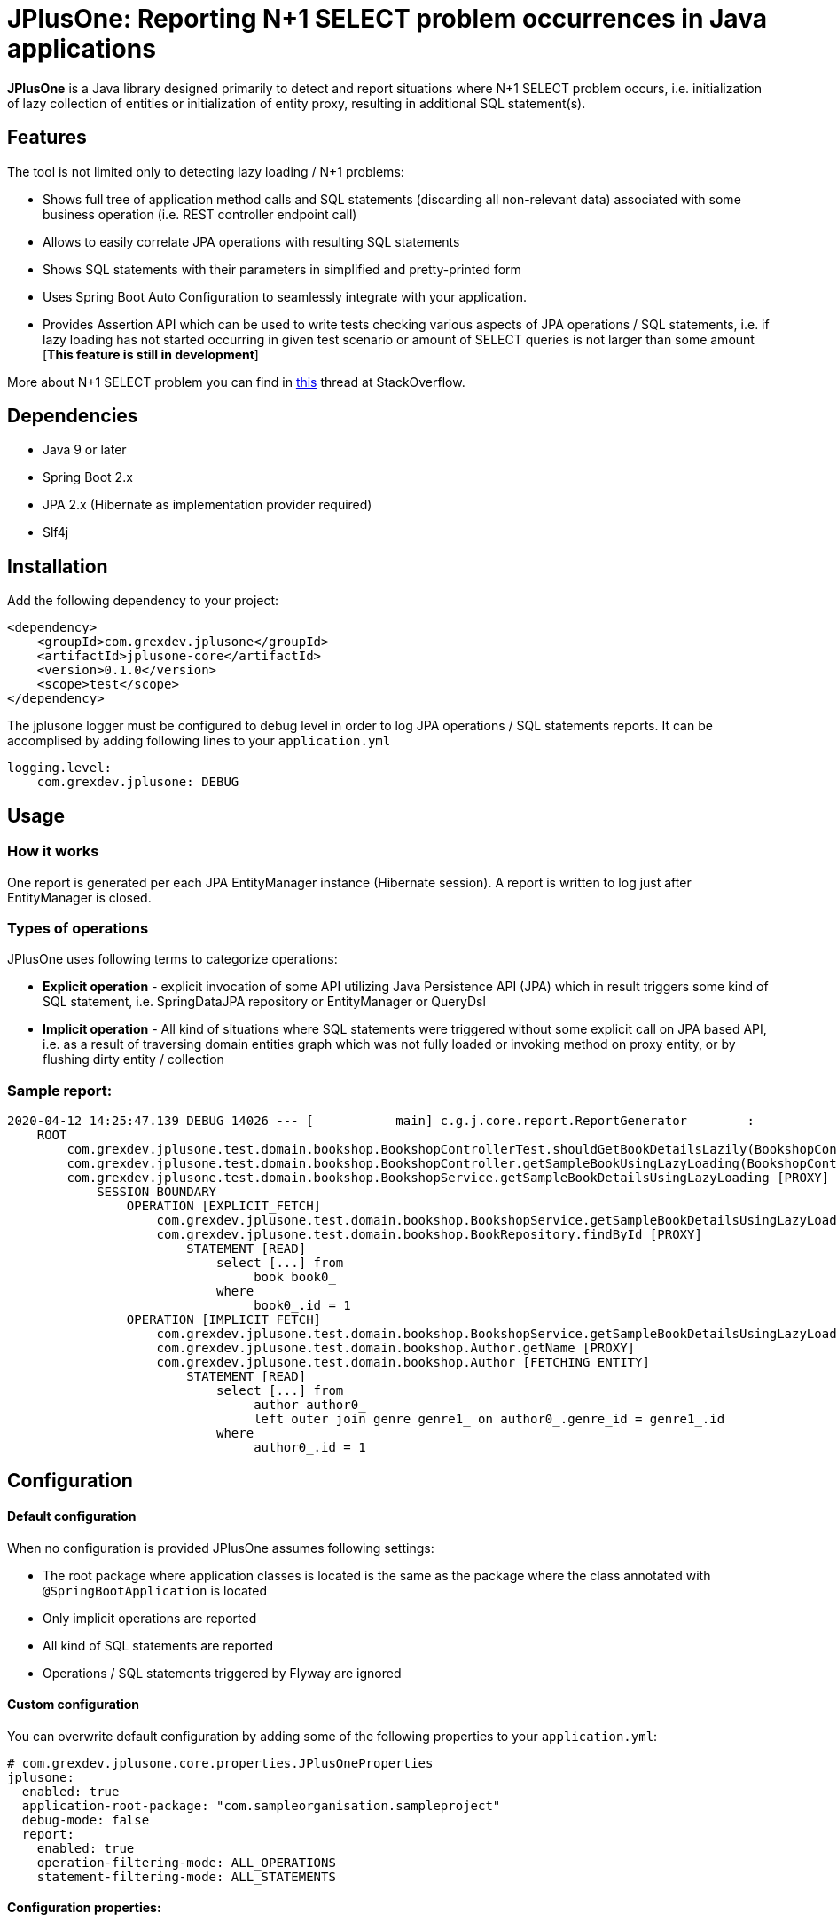 :release_version: 0.1.0

= JPlusOne: Reporting N+1 SELECT problem occurrences in Java applications

*JPlusOne* is a Java library designed primarily to detect and report situations where N+1 SELECT problem occurs, i.e. initialization of lazy collection of entities
or initialization of entity proxy, resulting in additional SQL statement(s).

== Features
The tool is not limited only to detecting lazy loading / N+1 problems:

* Shows full tree of application method calls and SQL statements (discarding all non-relevant data) associated with some business operation (i.e. REST controller endpoint call)
* Allows to easily correlate JPA operations with resulting SQL statements
* Shows SQL statements with their parameters in simplified and pretty-printed form
* Uses Spring Boot Auto Configuration to seamlessly integrate with your application.
* Provides Assertion API which can be used to write tests checking various aspects of JPA operations / SQL statements, i.e.
if lazy loading has not started occurring in given test scenario or amount of SELECT queries is not larger than some amount  [*This feature is still in development*]

More about N+1 SELECT problem you can find in link:https://stackoverflow.com/questions/97197/what-is-the-n1-selects-problem-in-orm-object-relational-mapping/39696775[this] thread at StackOverflow.

== Dependencies
* Java 9 or later
* Spring Boot 2.x
* JPA 2.x (Hibernate as implementation provider required)
* Slf4j

== Installation
Add the following dependency to your project:
[source,xml,subs="verbatim,attributes"]
----
<dependency>
    <groupId>com.grexdev.jplusone</groupId>
    <artifactId>jplusone-core</artifactId>
    <version>{release_version}</version>
    <scope>test</scope>
</dependency>
----

The jplusone logger must be configured to debug level in order to log JPA operations / SQL statements reports.
It can be accomplised by adding following lines to your `application.yml`
[source,yaml]
----
logging.level:
    com.grexdev.jplusone: DEBUG
----

== Usage
=== How it works
One report is generated per each JPA EntityManager instance (Hibernate session). A report is written to log just after EntityManager is closed.

=== Types of operations
JPlusOne uses following terms to categorize operations:

* *Explicit operation* - explicit invocation of some API utilizing Java Persistence API (JPA) which in result triggers some kind of SQL statement,
i.e. SpringDataJPA repository or EntityManager or QueryDsl
* *Implicit operation* - All kind of situations where SQL statements were triggered without some explicit call on JPA based API,
i.e. as a result of traversing domain entities graph which was not fully loaded or invoking method on proxy entity, or by flushing dirty entity / collection


=== Sample report:
----
2020-04-12 14:25:47.139 DEBUG 14026 --- [           main] c.g.j.core.report.ReportGenerator        :
    ROOT
        com.grexdev.jplusone.test.domain.bookshop.BookshopControllerTest.shouldGetBookDetailsLazily(BookshopControllerTest.java:44)
        com.grexdev.jplusone.test.domain.bookshop.BookshopController.getSampleBookUsingLazyLoading(BookshopController.java:31)
        com.grexdev.jplusone.test.domain.bookshop.BookshopService.getSampleBookDetailsUsingLazyLoading [PROXY]
            SESSION BOUNDARY
                OPERATION [EXPLICIT_FETCH]
                    com.grexdev.jplusone.test.domain.bookshop.BookshopService.getSampleBookDetailsUsingLazyLoading(BookshopService.java:34)
                    com.grexdev.jplusone.test.domain.bookshop.BookRepository.findById [PROXY]
                        STATEMENT [READ]
                            select [...] from
                                 book book0_
                            where
                                 book0_.id = 1
                OPERATION [IMPLICIT_FETCH]
                    com.grexdev.jplusone.test.domain.bookshop.BookshopService.getSampleBookDetailsUsingLazyLoading(BookshopService.java:35)
                    com.grexdev.jplusone.test.domain.bookshop.Author.getName [PROXY]
                    com.grexdev.jplusone.test.domain.bookshop.Author [FETCHING ENTITY]
                        STATEMENT [READ]
                            select [...] from
                                 author author0_
                                 left outer join genre genre1_ on author0_.genre_id = genre1_.id
                            where
                                 author0_.id = 1
----

== Configuration
==== Default configuration
When no configuration is provided JPlusOne assumes following settings:

* The root package where application classes is located is the same as the package where the class annotated with `@SpringBootApplication` is located
* Only implicit operations are reported
* All kind of SQL statements are reported
* Operations / SQL statements triggered by Flyway are ignored

==== Custom configuration
You can overwrite default configuration by adding some of the following properties to your `application.yml`:

[source,yaml]
----
# com.grexdev.jplusone.core.properties.JPlusOneProperties
jplusone:
  enabled: true
  application-root-package: "com.sampleorganisation.sampleproject"
  debug-mode: false
  report:
    enabled: true
    operation-filtering-mode: ALL_OPERATIONS
    statement-filtering-mode: ALL_STATEMENTS
----

==== Configuration properties:
[cols=2*]
|===
|`jplusone.enabled`
|Flag determining JPlusOne autoconfiguration is enabled, all SQL statements intercepted

|`jplusone.application-root-package`
|Root package of your project. Calls made to methods of classes outside the root package won't be analysed and visible in the report

|`jplusone.report.enabled`
|Flag determining if report should be written to logs

|`jplusone.report.operation-filtering-mode`
|Defines what kind of operations should be visible in the report. Possible values: `IMPLICIT_OPERATIONS_ONLY`, `EXPLICIT_OPERATIONS_ONLY`, `ALL_OPERATIONS`

|`jplusone.report.statement-filtering-mode`
|Defines what kind of SQL statements should be visible in the report. Possible values: `READ_STATEMENTS_ONLY`, `WRITE_STATEMENTS_ONLY`, `ALL_STATEMENTS`
|===
